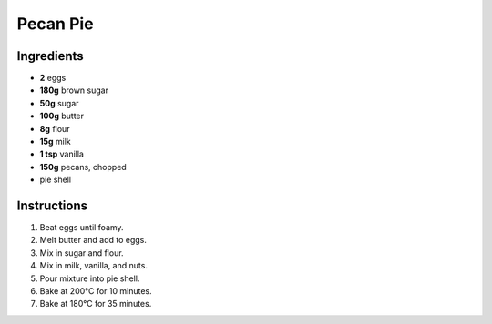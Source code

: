 Pecan Pie
=========

Ingredients
-----------

* **2** eggs
* **180g** brown sugar
* **50g** sugar
* **100g** butter
* **8g** flour
* **15g** milk
* **1 tsp** vanilla
* **150g** pecans, chopped
* pie shell

Instructions
------------

1.  Beat eggs until foamy.
2.  Melt butter and add to eggs.
3.  Mix in sugar and flour.
4.  Mix in milk, vanilla, and nuts.
5.  Pour mixture into pie shell.
6.  Bake at 200°C for 10 minutes.
7.  Bake at 180°C for 35 minutes.

